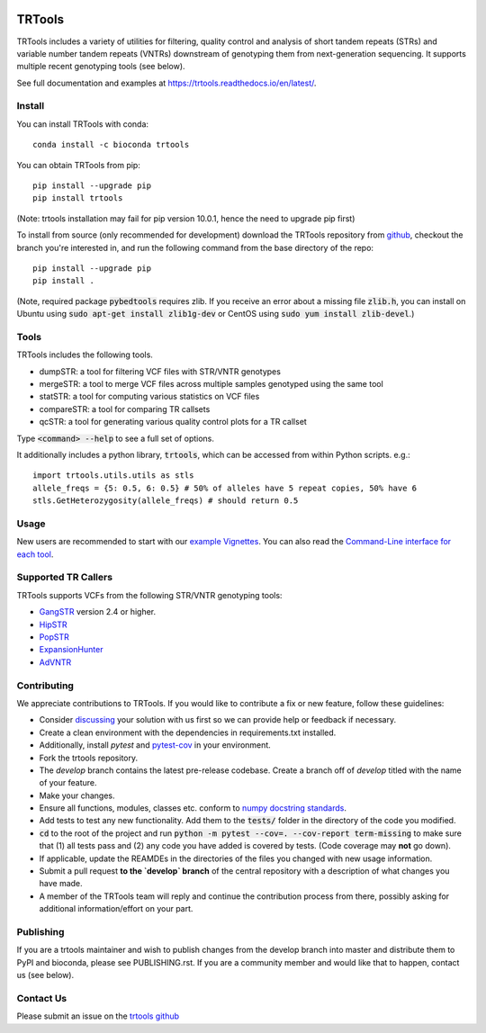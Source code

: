 
.. image:: https://travis-ci.org/gymreklab/TRTools.svg?branch=master
    :target: https://travis-ci.org/gymreklab/TRTools


.. image:: https://codecov.io/gh/gymreklab/TRTools/branch/master/graph/badge.svg
  :target: https://codecov.io/gh/gymreklab/TRTools


TRTools
============

TRTools includes a variety of utilities for filtering, quality control and analysis of short tandem repeats (STRs) and variable number tandem repeats (VNTRs) downstream of genotyping them from next-generation sequencing. It supports multiple recent genotyping tools (see below).

See full documentation and examples at https://trtools.readthedocs.io/en/latest/.

Install
-------

You can install TRTools with conda::

        conda install -c bioconda trtools

You can obtain TRTools from pip::

        pip install --upgrade pip
	pip install trtools

(Note: trtools installation may fail for pip version 10.0.1, hence the need to upgrade pip first)

To install from source (only recommended for development) download the TRTools repository from `github <https://github.com/gymreklab/TRTools/>`_,
checkout the branch you're interested in, and run the following command from the base directory of the repo::

        pip install --upgrade pip
	pip install .

(Note, required package :code:`pybedtools` requires zlib. If you receive an error about a missing file :code:`zlib.h`, you can install on Ubuntu using :code:`sudo apt-get install zlib1g-dev` or CentOS using :code:`sudo yum install zlib-devel`.)

Tools
-----
TRTools includes the following tools.

* dumpSTR: a tool for filtering VCF files with STR/VNTR genotypes
* mergeSTR: a tool to merge VCF files across multiple samples genotyped using the same tool
* statSTR: a tool for computing various statistics on VCF files
* compareSTR: a tool for comparing TR callsets
* qcSTR: a tool for generating various quality control plots for a TR callset

Type :code:`<command> --help` to see a full set of options.

It additionally includes a python library, :code:`trtools`, which can be accessed from within Python scripts. e.g.::

	import trtools.utils.utils as stls
	allele_freqs = {5: 0.5, 6: 0.5} # 50% of alleles have 5 repeat copies, 50% have 6
	stls.GetHeterozygosity(allele_freqs) # should return 0.5

Usage
-----

New users are recommended to start with our `example Vignettes <https://trtools.readthedocs.io/en/latest/VIGNETTES.html>`_.
You can also read the `Command-Line interface for each tool <https://trtools.readthedocs.io/en/latest/UTILITIES.html>`_.


Supported TR Callers
--------------------
TRTools supports VCFs from the following STR/VNTR genotyping tools:

* GangSTR_ version 2.4 or higher.
* HipSTR_ 
* PopSTR_
* ExpansionHunter_
* AdVNTR_

.. _GangSTR: https://github.com/gymreklab/gangstr
.. _HipSTR: https://github.com/tfwillems/HipSTR
.. _PopSTR: https://github.com/DecodeGenetics/popSTR
.. _ExpansionHunter: https://github.com/Illumina/ExpansionHunter
.. _AdVNTR: https://github.com/mehrdadbakhtiari/adVNTR

Contributing
------------
We appreciate contributions to TRTools. If you would like to contribute a fix or new feature, follow these guidelines:

* Consider `discussing <https://github.com/gymreklab/TRTools/issues>`_ your solution with us first so we can provide help or feedback if necessary.
* Create a clean environment with the dependencies in requirements.txt installed.
* Additionally, install `pytest` and `pytest-cov <https://anaconda.org/conda-forge/pytest-cov>`_ in your environment.
* Fork the trtools repository. 
* The `develop` branch contains the latest pre-release codebase. Create a branch off of `develop` titled with the name of your feature.
* Make your changes. 
* Ensure all functions, modules, classes etc. conform to `numpy docstring standards <https://numpydoc.readthedocs.io/en/latest/format.html>`_.
* Add tests to test any new functionality. Add them to the :code:`tests/` folder in the directory of the code you modified.
* :code:`cd` to the root of the project and run :code:`python -m pytest --cov=. --cov-report term-missing` to make sure that (1) all tests pass and (2) any code you have added is covered by tests. (Code coverage may **not** go down).
* If applicable, update the REAMDEs in the directories of the files you changed with new usage information.
* Submit a pull request **to the `develop` branch** of the central repository with a description of what changes you have made.
* A member of the TRTools team will reply and continue the contribution process from there, possibly asking for additional information/effort on your part.

Publishing
----------
If you are a trtools maintainer and wish to publish changes from the develop branch into master and distribute them to PyPI and bioconda,
please see PUBLISHING.rst.
If you are a community member and would like that to happen, contact us (see below).

Contact Us
----------
Please submit an issue on the `trtools github <https://github.com/gymreklab/TRTools>`_

